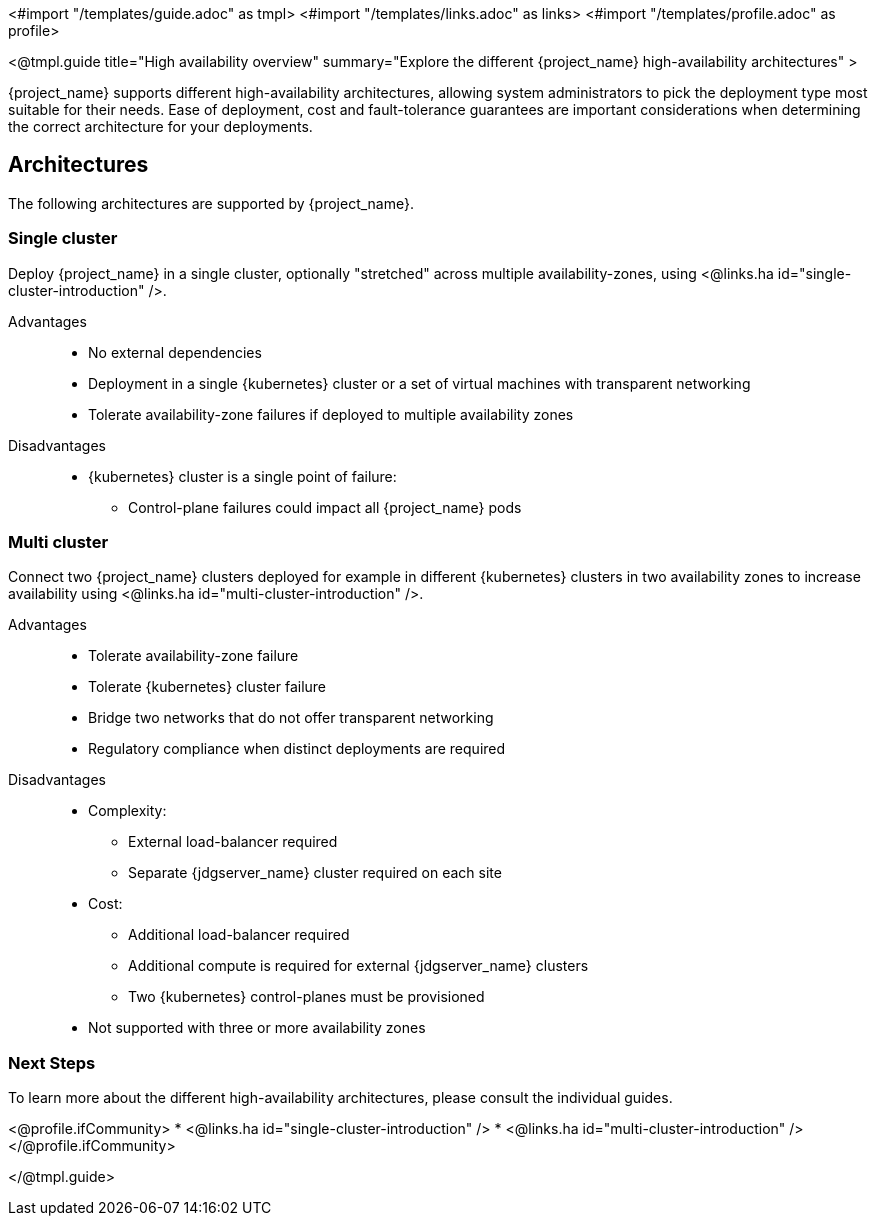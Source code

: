<#import "/templates/guide.adoc" as tmpl>
<#import "/templates/links.adoc" as links>
<#import "/templates/profile.adoc" as profile>

<@tmpl.guide
title="High availability overview"
summary="Explore the different {project_name} high-availability architectures" >

{project_name} supports different high-availability architectures, allowing system administrators to pick the deployment type most suitable
for their needs. Ease of deployment, cost and fault-tolerance guarantees are important considerations when determining the correct architecture
for your deployments.

== Architectures

The following architectures are supported by {project_name}.

=== Single cluster

Deploy {project_name} in a single cluster, optionally "stretched" across multiple availability-zones, using <@links.ha id="single-cluster-introduction" />.

Advantages::
* No external dependencies
* Deployment in a single {kubernetes} cluster or a set of virtual machines with transparent networking
* Tolerate availability-zone failures if deployed to multiple availability zones

Disadvantages::
* {kubernetes} cluster is a single point of failure:
** Control-plane failures could impact all {project_name} pods

=== Multi cluster

Connect two {project_name} clusters deployed for example in different {kubernetes} clusters in two availability zones to increase availability using <@links.ha id="multi-cluster-introduction" />.

Advantages::
* Tolerate availability-zone failure
* Tolerate {kubernetes} cluster failure
* Bridge two networks that do not offer transparent networking
* Regulatory compliance when distinct deployments are required

Disadvantages::
* Complexity:
** External load-balancer required
** Separate {jdgserver_name} cluster required on each site
* Cost:
** Additional load-balancer required
** Additional compute is required for external {jdgserver_name} clusters
** Two {kubernetes} control-planes must be provisioned
* Not supported with three or more availability zones

=== Next Steps

To learn more about the different high-availability architectures, please consult the individual guides.

<@profile.ifCommunity>
* <@links.ha id="single-cluster-introduction" />
* <@links.ha id="multi-cluster-introduction" />
</@profile.ifCommunity>

</@tmpl.guide>
